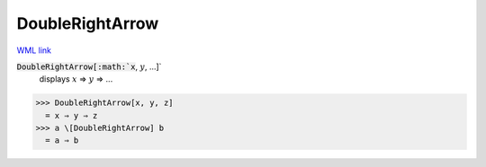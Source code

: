 DoubleRightArrow
================

`WML link <https://reference.wolfram.com/language/ref/DoubleRightArrow.html>`_


:code:`DoubleRightArrow[:math:`x`, :math:`y`, ...]`
    displays :math:`x` ⇒ :math:`y` ⇒ ...





>>> DoubleRightArrow[x, y, z]
  = x ⇒ y ⇒ z
>>> a \[DoubleRightArrow] b
  = a ⇒ b
